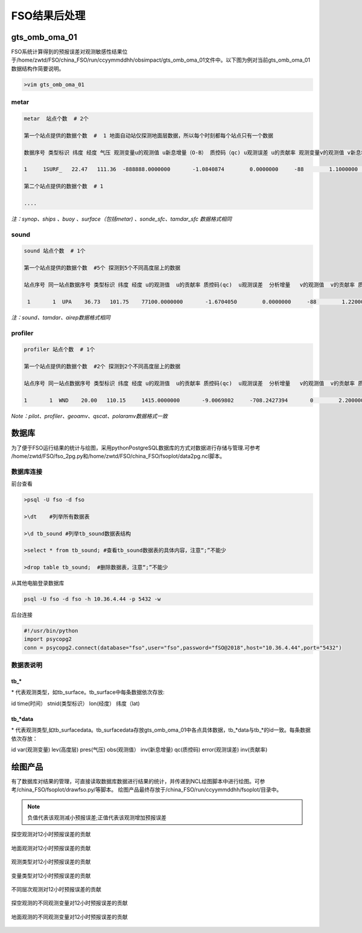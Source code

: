 ################
FSO结果后处理
################

gts_omb_oma_01
====================

FSO系统计算得到的预报误差对观测敏感性结果位于/home/zwtd/FSO/china_FSO/run/ccyymmddhh/obsimpact/gts_omb_oma_01文件中。以下图为例对当前gts_omb_oma_01数据结构作简要说明。

.. code-block:: bash

   >vim gts_omb_oma_01
  
.. figure:: ./images/gts_omb_oma.png
   :align: center


   
metar
---------------------

.. code-block:: bash
       
      metar  站点个数  # 2个

      第一个站点提供的数据个数  #  1 地面自动站仅探测地面层数据，所以每个时刻都每个站点只有一个数据 

      数据序号 类型标识 纬度 经度 气压 观测变量u的观测值 u新息增量（O-B） 质控码（qc) u观测误差 u的贡献率 观测变量v的观测值 v新息增量（O-B） 质控码（qc) v观测误差 v的贡献率 观测变量t的观测值 t新息增量（O-B） 质控码（qc) t观测误差 t的贡献率 观测变量p的观测值 p新息增量（O-B） 质控码（qc) p观测误差 p的贡献率 观测变量q的观测值 q新息增量（O-B） 质控码（qc) q观测误差 q的贡献率  \# 一个站点的一个高度层数据为一行

      1     1SURF_   22.47   111.36  -888888.0000000       -1.0840874        0.0000000     -88        1.1000000        0.0000000        0.1864257        0.0000000     -88        1.1000000        0.0000000      299.2500000        0.0000000     -88        2.0000000        0.0000000  -888888.0000000        0.0000000     -88      100.0000000        0.0000000  -888888.0000000        0.0000000     -88  -888888.0000000        0.0000000
      
      第二个站点提供的数据个数  # 1 
     
      ....
      
*注：synop、ships 、buoy 、surface（包括metar) 、sonde_sfc、tamdar_sfc 数据格式相同*

sound
------------------

.. code-block:: bash

    sound 站点个数  # 1个

    第一个站点提供的数据个数  #5个 探测到5个不同高度层上的数据
    
    站点序号 同一站点数据序号 类型标识 纬度 经度 u的观测值  u的贡献率 质控码(qc)  u观测误差  分析增量   v的观测值  v的贡献率 质控码(qc) v观测误差 分析增量  t的观测值  t的贡献率  质控码(qc)  t观测误差 分析增量  q的观测值  q的贡献率 质控码(qc) q观测误差 分析增量   # 一个站点的一个高度层数据为一行 探空数据观测变量为u、v、t、q

     1       1  UPA    36.73   101.75    77100.0000000       -1.6704050        0.0000000     -88        1.2200000        0.0000000       -1.0998851        0.0000000     -88        1.2200000        0.0000000      287.3500000        0.0000000     -88        1.0000000        0.0000000        0.0071498        0.0000000     -88        0.0018132        0.0000000
     
*注：sound、tamdar、airep数据格式相同*

profiler 
------------------------

.. code-block:: bash
    
    profiler 站点个数  # 1个

    第一个站点提供的数据个数  #2个 探测到2个不同高度层上的数据
    
    站点序号 同一站点数据序号 类型标识 纬度 经度 u的观测值  u的贡献率 质控码(qc)  u观测误差  分析增量   v的观测值  v的贡献率 质控码(qc) v观测误差 分析增量   \#风廓线探测仅有u、v两种观测变量

    1       1  WND    20.00   110.15     1415.0000000       -9.0069802     -708.2427394       0        2.2000000       -6.3706098       10.1899120    -1873.6202283       0        2.2000000        9.7260098
    
*Note：pilot、profiler、geoamv、qscat、polaramv数据格式一致*  


数据库
=======================

为了便于FSO运行结果的统计与绘图，采用pythonPostgreSQL数据库的方式对数据进行存储与管理.可参考 /home/zwtd/FSO/fso_2pg.py和/home/zwtd/FSO/china_FSO/fsoplot/data2pg.ncl脚本。

数据库连接
------------------------

前台查看

.. code-block:: bash

    >psql -U fso -d fso

    >\dt    #列举所有数据表

    >\d tb_sound #列举tb_sound数据表结构

    >select * from tb_sound; #查看tb_sound数据表的具体内容，注意“;”不能少

    >drop table tb_sound;  #删除数据表，注意“;”不能少
    
.. figure:: ./images/tb.png
   :align: center    

从其他电脑登录数据库

.. code-block:: bash

   psql -U fso -d fso -h 10.36.4.44 -p 5432 -w

后台连接

.. code-block:: bash

    #!/usr/bin/python
    import psycopg2
    conn = psycopg2.connect(database="fso",user="fso",password="fSO@2018",host="10.36.4.44",port="5432")

数据表说明
------------------------

tb\_*
___________________

\* 代表观测类型，如tb\_surface。tb_surface中每条数据依次存放:

id  time(时间） stnid(类型标识） lon(经度） 纬度（lat)

.. figure:: ./images/tb_surface.png
   :align: center
   

tb\_*data
___________________

\* 代表观测类型,如tb\_surfacedata。tb\_surfacedata存放gts\_omb\_oma_01中各点具体数据，tb\_\*data与tb\_\*的id一致。每条数据依次存放：


id  var(观测变量)   lev(高度层)   pres(气压)   obs(观测值） inv(新息增量)  qc(质控码) error(观测误差) inv(贡献率)


.. figure:: ./images/tb_surfacedata.png
   :align: center 

绘图产品
====================

有了数据库对结果的管理，可直接读取数据库数据进行结果的统计，并传递到NCL绘图脚本中进行绘图。可参考/china_FSO/fsoplot/drawfso.py/等脚本。
绘图产品最终存放于/china_FSO/run/ccyymmddhh/fsoplot/目录中。


.. note:: 负值代表该观测减小预报误差;正值代表该观测增加预报误差

.. figure:: ./images/map_sound_all.png
   :align: center

   探空观测对12小时预报误差的贡献

.. figure:: ./images/map_surface_all.png
   :align: center

   地面观测对12小时预报误差的贡献

.. figure:: ./images/fso_all.png
   :align: center

   观测类型对12小时预报误差的贡献

.. figure:: ./images/var_all.png
   :align: center

   变量类型对12小时预报误差的贡献

.. figure:: ./images/lev_all.png
   :align: center

   不同层次观测对12小时预报误差的贡献

.. figure:: ./images/var_sound.png
   :align: center

   探空观测的不同观测变量对12小时预报误差的贡献

.. figure:: ./images/var_surface.png
   :align: center

   地面观测的不同观测变量对12小时预报误差的贡献
